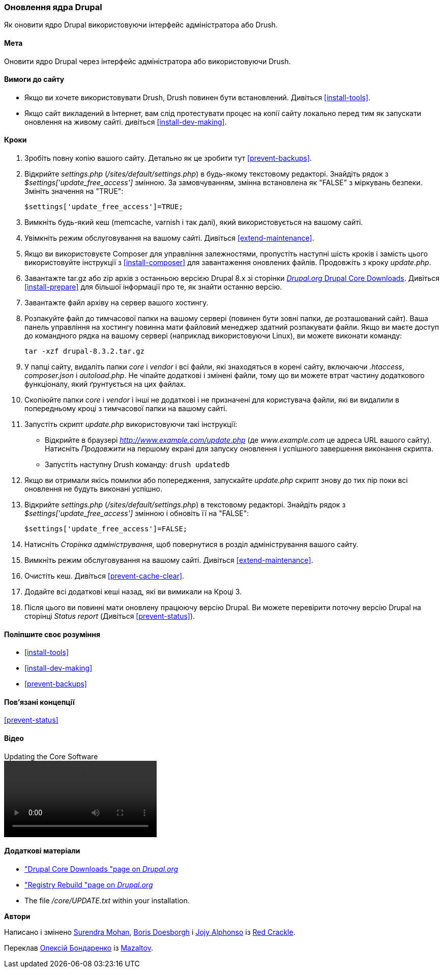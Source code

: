 [[security-update-core]]

=== Оновлення ядра Drupal

[role="summary"]
Як оновити ядро ​​Drupal використовуючи інтерфейс адміністратора або Drush.

(((Ядро Drupal, оновлення)))
(((Drush, використання для поновлення ядра Drupal)))
(((Інтерфейс користувача, використання для поновлення ядра Drupal)))

==== Мета

Оновити ядро ​​Drupal через інтерфейс адміністратора або
використовуючи Drush.

// ==== Prerequisite knowledge

==== Вимоги до сайту

* Якщо ви хочете використовувати Drush, Drush повинен бути встановлений. Дивіться <<install-tools>>.

* Якщо сайт викладений в Інтернет, вам слід протестувати процес на копії сайту
локально перед тим як запускати оновлення на живому сайті. дивіться
<<install-dev-making>>.

==== Кроки

. Зробіть повну копію вашого сайту. Детально як це зробити тут <<prevent-backups>>.

. Відкрийте _settings.php_ (_/sites/default/settings.php_) в будь-якому текстовому
редакторі. Знайдіть рядок з _$settings['update_free_access']_ змінною. За
замовчуванням, змінна встановлена ​​як "FALSE" з міркувань безпеки. Змініть значення на
"TRUE":
+
----
$settings['update_free_access']=TRUE;
----

. Вимкніть будь-який кеш (memcache, varnish і так далі), який використовується на вашому
сайті.

. Увімкніть режим обслуговування на вашому сайті. Дивіться <<extend-maintenance>>.

. Якщо ви використовуєте Composer для управління залежностями, пропустіть наступні шість кроків і
замість цього використовуйте інструкції з <<install-composer>> для завантаження оновлених
файлів. Продовжіть з кроку _update.php_.

. Завантажте tar.gz або zip архів з останньою версією Drupal
8.x зі сторінки https://www.drupal.org/project/drupal[_Drupal.org_ Drupal Core
Downloads]. Дивіться <<install-prepare>> для більшої інформації про те, як знайти останню
версію.

. Завантажте файл архіву на сервер вашого хостингу.

. Розпакуйте файл до тимчасової папки на вашому сервері (повинен бути
зовні папки, де розташований сайт). Ваша панель управління на хостингу
повинна мати файловий менеджер здатний розпакувати файли. Якщо ви маєте
доступ до командного рядка на вашому сервері (наприклад використовуючи Linux), ви можете виконати команду:
+
----
tar -xzf drupal-8.3.2.tar.gz
----

. У папці сайту, видаліть папки _core_ і _vendor_
і всі файли, які знаходяться в корені сайту, включаючи _.htaccess_,
_composer.json_ і _autoload.php_. Не чіпайте додаткові і змінені файли,
тому що ви можете втрат частину додаткового функціоналу, який ґрунтується на цих файлах.

. Скопіюйте папки _core_ і _vendor_ і інші не додаткові і не призначені для користувача
файли, які ви видалили в попередньому кроці з тимчасової папки на
вашому сайті.

. Запустіть скрипт _update.php_ використовуючи такі інструкції:
+
  * Відкрийте в браузері _http://www.example.com/update.php_ (де
  _www.example.com_ це адреса URL вашого сайту). Натисніть _Продовжити_ на першому екрані
  для запуску оновлення і успішного завершення виконання скрипта.
  * Запустіть наступну Drush команду: `drush updatedb`

. Якщо ви отримали якісь помилки або попередження, запускайте _update.php_ скрипт
знову до тих пір поки всі оновлення не будуть виконані успішно.

. Відкрийте _settings.php_ (_/sites/default/settings.php_) в текстовому редакторі. Знайдіть
рядок з _$settings['update_free_access']_ змінною і обновіть її на
"FALSE":
+
----
$settings['update_free_access']=FALSE;
----

. Натисніть _Сторінка адміністрування_, щоб повернутися в розділ адміністрування вашого
сайту.

. Вимкніть режим обслуговування на вашому сайті. Дивіться <<extend-maintenance>>.

. Очистіть кеш. Дивіться <<prevent-cache-clear>>.

. Додайте всі додаткові кеші назад, які ви вимикали на Кроці 3.

. Після цього ви повинні мати оновлену працюючу версію Drupal. Ви можете перевірити поточну
версію Drupal на сторінці _Status report_ (Дивіться
<<prevent-status>>).

==== Поліпшите своє розуміння

* <<install-tools>>
* <<install-dev-making>>
* <<prevent-backups>>

==== Пов'язані концепції

<<prevent-status>>

==== Відео

// Video from Drupalize.Me.
video::https://www.youtube-nocookie.com/embed/eLzAD83a9BY[title="Updating the Core Software"]

==== Додаткові матеріали

* https://www.drupal.org/project/drupal["Drupal Core Downloads "page on _Drupal.org_]
* https://www.drupal.org/project/registry_rebuild["Registry Rebuild "page on _Drupal.org_]
* The file _/core/UPDATE.txt_ within your installation.


*Автори*

Написано і змінено https://www.drupal.org/u/surendramohan[Surendra Mohan],
https://www.drupal.org/u/batigolix[Boris Doesborgh] і
https://www.drupal.org/u/jojyja[Jojy Alphonso] із
http://redcrackle.com[Red Crackle].

Переклав https://www.drupal.org/user/2914091[Олексій Бондаренко] із https://drupal.org/mazaltov[Mazaltov].